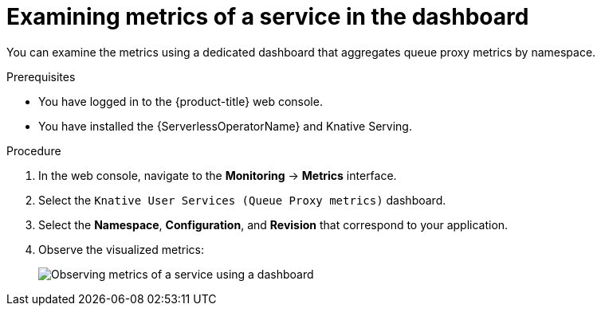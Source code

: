 // Module is included in the following assemblies:
//
// * serverless/monitor/serverless-service-monitoring.adoc

:_content-type: PROCEDURE
[id="serverless-monitoring-services-examining-metrics-dashboard_{context}"]
= Examining metrics of a service in the dashboard

You can examine the metrics using a dedicated dashboard that aggregates queue proxy metrics by namespace.

.Prerequisites

* You have logged in to the {product-title} web console.
* You have installed the {ServerlessOperatorName} and Knative Serving.

.Procedure

. In the web console, navigate to the *Monitoring* -> *Metrics* interface.

. Select the `Knative User Services (Queue Proxy metrics)` dashboard.

. Select the *Namespace*, *Configuration*, and *Revision* that correspond to your application.

. Observe the visualized metrics:
+
image::serverless-monitoring-service-example-dashboard.png[Observing metrics of a service using a dashboard]
